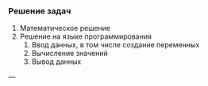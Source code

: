 *** Решение задач

1. Математическое решение
2. Решение на языке программирования
   1. Ввод данных, в том числе создание переменных
   2. Вычисление значений
   3. Вывод данных

---
